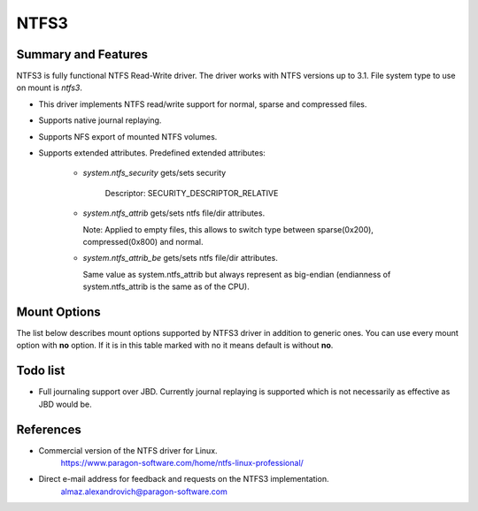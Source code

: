 .. SPDX-License-Identifier: GPL-2.0

=====
NTFS3
=====

Summary and Features
====================

NTFS3 is fully functional NTFS Read-Write driver. The driver works with NTFS
versions up to 3.1. File system type to use on mount is *ntfs3*.

- This driver implements NTFS read/write support for normal, sparse and
  compressed files.
- Supports native journal replaying.
- Supports NFS export of mounted NTFS volumes.
- Supports extended attributes. Predefined extended attributes:

	- *system.ntfs_security* gets/sets security

		Descriptor: SECURITY_DESCRIPTOR_RELATIVE

	- *system.ntfs_attrib* gets/sets ntfs file/dir attributes.

	  Note: Applied to empty files, this allows to switch type between
	  sparse(0x200), compressed(0x800) and normal.

	- *system.ntfs_attrib_be* gets/sets ntfs file/dir attributes.

	  Same value as system.ntfs_attrib but always represent as big-endian
	  (endianness of system.ntfs_attrib is the same as of the CPU).

Mount Options
=============

The list below describes mount options supported by NTFS3 driver in addition to
generic ones. You can use every mount option with **no** option. If it is in
this table marked with no it means default is without **no**.

.. flat-table::
   :widths: 1 5
   :fill-cells:

   * - iocharset=name
     - This option informs the driver how to interpret path strings and
       translate them to Unicode and back. If this option is not set, the
       default codepage will be used (CONFIG_NLS_DEFAULT).

       Example: iocharset=utf8

   * - uid=
     - :rspan:`1`
   * - gid=

   * - umask=
     - Controls the default permissions for files/directories created after
       the NTFS volume is mounted.

   * - dmask=
     - :rspan:`1` Instead of specifying umask which applies both to files and
       directories, fmask applies only to files and dmask only to directories.
   * - fmask=

   * - nohidden
     - Files with the linux-specific HIDDEN (FILE_ATTRIBUTE_HIDDEN) attribute
       will not be shown under Linux.

   * - sys_immutable
     - Files with the linux-specific SYSTEM (FILE_ATTRIBUTE_SYSTEM) attribute
       will be marked as system immutable files.

   * - hide_dot_files
     - Updates the linux-specific HIDDEN (FILE_ATTRIBUTE_HIDDEN) attribute
       when creating and moving or renaming files. Files whose names start
       with a dot will have the HIDDEN attribute set and files whose names
       do not start with a dot will have it unset.

   * - linux_names
     - Prevents the creation of files and directories with a name not allowed
       by linux, either because it contains some not allowed character (which
       are the characters " * / : < > ? \\ | and those whose code is less than
       0x20), because the name (with or without extension) is a reserved file
       name (CON, AUX, NUL, PRN, LPT1-9, COM1-9) or because the last character
       is a space or a dot. Existing such files can still be read and renamed.

   * - discard
     - Enable support of the TRIM command for improved performance on delete
       operations, which is recommended for use with the solid-state drives
       (SSD).

   * - force
     - Forces the driver to mount partitions even if volume is marked dirty.
       Not recommended for use.

   * - sparse
     - Create new files as sparse.

   * - showmeta
     - Use this parameter to show all meta-files (System Files) on a mounted
       NTFS partition. By default, all meta-files are hidden.

   * - prealloc
     - Preallocate space for files excessively when file size is increasing on
       writes. Decreases fragmentation in case of parallel write operations to
       different files.

   * - acl
     - Support POSIX ACLs (Access Control Lists). Effective if supported by
       Kernel. Not to be confused with NTFS ACLs. The option specified as acl
       enables support for POSIX ACLs.

Todo list
=========
- Full journaling support over JBD. Currently journal replaying is supported
  which is not necessarily as effective as JBD would be.

References
==========
- Commercial version of the NTFS driver for Linux.
	https://www.paragon-software.com/home/ntfs-linux-professional/

- Direct e-mail address for feedback and requests on the NTFS3 implementation.
	almaz.alexandrovich@paragon-software.com
